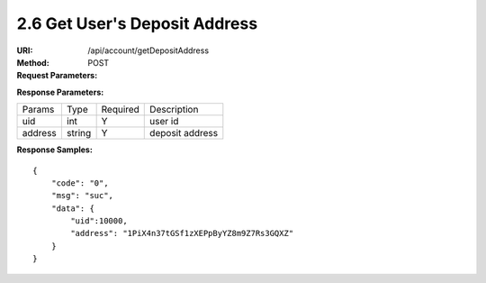 
2.6 Get User's Deposit Address
~~~~~~~~~~~~~~~~~~~~~~~~~~~~~~~~~~~~~~~~~~~

:URI: /api/account/getDepositAddress
:Method: POST
:Request Parameters:

=========== =========== =========== =======================================
Params	    Type	      Required	  Description
uid	        string	    Y	          user id
symbol      string      Y           symbol name
app_id	    string	    Y	          app id
time	      long	      Y	          timestamp
sign	      string	    Y	          sign value
=========== =========== =========== =======================================

:Response Parameters:

================ =========== =========== =======================================
Params	         Type	       Required 	 Description
uid              int         Y           user id
address          string      Y           deposit address
================ =========== =========== =======================================

:Response Samples:

::

	{
	    "code": "0",
	    "msg": "suc",
	    "data": {
	        "uid":10000,
	        "address": "1PiX4n37tGSf1zXEPpByYZ8m9Z7Rs3GQXZ"
	    }
	}
